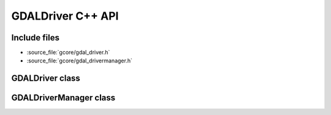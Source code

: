 ..
   The documentation displayed on this page is automatically generated from
   Doxygen comments using the Breathe extension. Edits to the documentation
   can be made by making changes in the appropriate .cpp files.

.. _gdaldriver_cpp:

================================================================================
GDALDriver C++ API
================================================================================

Include files
-------------

- :source_file:`gcore/gdal_driver.h`
- :source_file:`gcore/gdal_drivermanager.h`

GDALDriver class
----------------

.. doxygenclass:: GDALDriver
   :project: api
   :members:

GDALDriverManager class
-----------------------

.. doxygenclass:: GDALDriverManager
   :project: api
   :members:
